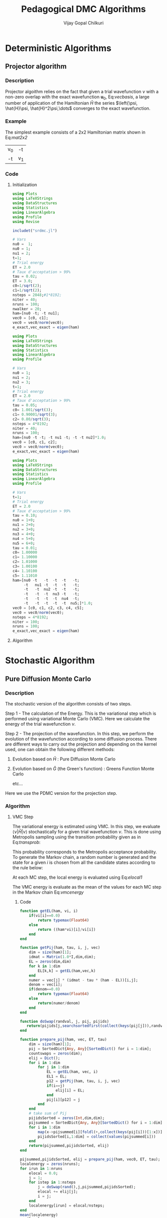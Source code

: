 #+title:     Pedagogical DMC Algorithms
#+author:    Vijay Gopal Chilkuri
#+email:     vijay.gopal.c@gmail.com
#+LATEX_HEADER: \usepackage{bbold}
#+LATEX_HEADER: \usepackage{braket}
#+LATEX_HEADER: \usepackage{amsmath,amssymb}

* Deterministic Algorithms

** Projector algorithm

*** Description

Projector algoithm relies on the fact that given
a trial wavefunction \(\nu\) with a non-zero overlap with
the exact wavefunction \(\mathbf{u}_0\), Eq:[[vecbasis]], a large number of application
of the Hamiltonian \(\hat{H}\) the series \(\left{\psi, \hat{H}\psi, \hat{H}^2\psi,\dots\) converges
to the exact wavefunction.

#+NAME: vecbasis
\begin{equation}
\mathbf{\nu} = c_0 \mathbf{u_0} + c_1 \mathbf{u_1}
\end{equation}

*** Example

The simplest example consists of a 2x2 Hamiltonian matrix
shown in Eq:[[mat2x2]]

#+NAME: mat2x2
#+ATTR_LATEX: :mode math :environment bmatrix :align cc
#+tblname: mat2x2
| v_0 | -t  |
| -t  | v_1 |

*** Code

**** Initialization

#+name: var2x2
#+begin_src julia
using Plots
using LaTeXStrings
using DataStructures
using Statistics
using LinearAlgebra
using Profile
using Revise

includet("srdmc.jl")

# Vars
nu0 =  1;
nu0 = 1;
nu1 = 2;
t=1;
# Trial energy
ET = 2.0
# Taux d'acceptation > 99%
tau = 0.02;
ET = 3.0;
c0=1/sqrt(2);
c1=1/sqrt(2);
nsteps = 2048;#1*8192;
niter = 40;
nruns = 100;
nwalker = 20;
ham=[nu0 -t; -t nu1];
vec0 = [c0, c1];
vec0 = vec0/norm(vec0);
e_exact,vec_exact = eigen(ham)
#+end_src

#+RESULTS: var2x2

#+name: var3x3
#+begin_src julia
using Plots
using LaTeXStrings
using DataStructures
using Statistics
using LinearAlgebra
using Profile

# Vars
nu0 = 1;
nu1 = 2;
nu2 = 3;
t=1;
# Trial energy
ET = 2.0
# Taux d'acceptation > 99%
tau = 0.05;
c0= 1.001/sqrt(3);
c1= 0.90001/sqrt(3);
c2= 0.80/sqrt(3);
nsteps = 4*8192;
niter = 40;
nruns = 100;
ham=[nu0 -t -t; -t nu1 -t; -t -t nu2]*1.0;
vec0 = [c0, c1, c2];
vec0 = vec0/norm(vec0);
e_exact,vec_exact = eigen(ham)
#+end_src

#+name: var6x6
#+begin_src julia
using Plots
using LaTeXStrings
using DataStructures
using Statistics
using LinearAlgebra
using Profile

# Vars
t=1;
# Trial energy
ET = 2.0
# Taux d'acceptation > 99%
tau = 0.10;
nu0 = 1+0;
nu1 = 2+0;
nu2 = 3+0;
nu3 = 4+0;
nu4 = 5+0;
nu5 = 6+0;
tau = 0.01;
c0= 1.00000
c1= 1.10000
c2= 1.01000
c3= 1.00100
c4= 1.10100
c5= 1.11010
ham=[nu0 -t   -t  -t  -t   -t;
     -t   nu1 -t  -t  -t   -t;
     -t   -t  nu2 -t  -t   -t;
     -t   -t  -t  nu3 -t   -t;
     -t   -t  -t  -t  nu4  -t;
     -t   -t  -t  -t  -t  nu5;]*1.0;
vec0 = [c0, c1, c2, c3, c4, c5];
vec0 = vec0/norm(vec0);
nsteps = 4*8192;
niter = 100;
nruns = 100;
e_exact,vec_exact = eigen(ham)
#+end_src

**** Algorithm

#+BEGIN_SRC julia :session j1 :results results :eval noexport :exports results
avgdataall = zeros(niter,2);
vec = vec0;
vec2 = vec0;
gh = Matrix(I,2,2) - tau * (ham - Matrix(I,2,2)*(ET));
gh2 = (ham - Matrix(I,2,2)*(ET));
for i in 1:niter
    avgdataall[i,1] = transpose(vec)*(ham*vec);
    avgdataall[i,2] = transpose(vec2)*(ham*vec2);
    vec = gh*vec;
    vec = vec/norm(vec);
    vec2 = gh2*vec2;
    vec2 = vec2/norm(vec2);
end
#avgdataall[:,2] = avgdataall[:,2] .+ ET;
plt=plot(collect(1:niter),avgdataall,
         xlabel=L"n",
         ylabel=L"E_0",
         xlims = (0,10),
#        ylims = (0.36,0.48),
         framestyle=:box,
         guidefontsize=10,
         legendfontsize=6,
         thickness_scaling=1.5,
         grid=:none,
         size=(400,600),
         )
#+end_src


* Stochastic Algorithm

** Pure Diffusion Monte Carlo

*** Description

The stochastic version of the algorithm consists
of two steps.

Step 1 - The calculation of the Energy.
    This is the variational step which is performed
    using variational Monte Carlo (VMC). Here we
    calculate the energy of the trial wavefunction \(\nu\).

Step 2 - The projection of the wavefunction.
    In this step, we perform the evolution of the
    wavefunction according to some diffusion process.
    There are different ways to carry out the projection
    and depending on the kernel used, one can obtain
    the following different methods:

    1. Evolution based on \(\hat{H}\) : Pure Diffusion Monte Carlo

    2. Evolution based on \(\hat{G}\) (the Green's function) :
       Greens Function Monte Carlo

       etc...

Here we use the PDMC version for the projection step.

*** Algorithm

**** VMC Step

The variational energy is estimated using VMC. In this step,
we evaluate \(\left<\nu|\hat{H}|\nu\right>\) stochastically for a given trial wavefunction \(\nu\). This is done using Metropolis sampling using the transition
probability given as in Eq:[[transprob]]:

#+NAME: transprob
\begin{equation}
P_{i\rightarrow j} = \frac{c_j}{c_i}\left[ \mathbb{1} - \tau\left( \hat{H} - E_L\right) \right]_{ij}
\end{equation}

This probability corresponds to the Metropolis acceptance
probability. To generate the Markov chain, a random number
is generated and the state for a given \(i\) is chosen
from all the candidate states according to the rule below:

#+NAME: acceptancerule
\begin{align}
j_1\ &\text{if}\ \xi \in (0,\mathcal{P}_1) \\
j_2\ &\text{if}\ \xi \in (\mathcal{P}_1,\mathcal{P}_1 + \mathcal{P}_2)\\
j_k\ &\text{if}\ \xi \in (\sum_{k-1}\mathcal{P}_k,\sum_{k}\mathcal{P}_k )
\end{align}

At each MC step, the local energy is evaluated using Eq:[[elocal1]]

#+NAME: elocal1
\begin{equation}
[E_{L}]_{ij} = \delta_{ij}E_L(i)
\end{equation}

#+NAME: elocal2
\begin{equation}
E_{L}(i) = \frac{[\hat{H}\mathbf{\nu}]_i}{v_i}
\end{equation}

The VMC energy is evaluate as the mean of the values for
each MC step in the Markov chain Eq:[[vmcenergy]]

#+NAME: vmcenergy
\begin{equation}
E_{0}(0) = \frac{E_L(i_0) + E_L(i_1) + E_L(i_2) + \dots}
{1 + 1 + 1 + \dots}
\end{equation}

***** Code

#+name: calc_local_energy
#+begin_src julia
function getEL(ham, vi, i)
    if(vi[i]==0.0)
        return typemax(Float64)
    else
        return ((ham*vi)[i]/vi[i])
    end
end
#+end_src

#+name: prepare_pij_list
#+begin_src julia
function getPij(ham, tau, i, j, vec)
    dim = size(ham)[1];
    idmat = Matrix(1.0*I,dim,dim);
    EL = zeros(dim,dim)
    for k in 1:dim
        EL[k,k] = getEL(ham,vec,k)
    end
    numer = vec[j] * (idmat - tau * (ham - EL))[i,j];
    denom = vec[i];
    if(denom==0.0)
        return typemax(Float64)
    else
        return(numer/denom)
    end
end
#+end_src

#+name: swap_states
#+begin_src julia
function doSwap(randval, j, pij, pijids)
   return(pijids[j,searchsortedfirst(collect(keys(pij[j])),randval)])
end
#+end_src

#+name: prepare_pij_lists
#+begin_src julia
function prepare_pij(ham, vec, ET, tau)
    dim = size(ham)[1];
    pij = SortedDict{Any, Any}[SortedDict() for i = 1:dim];
    countswaps = zeros(dim);
    elij = Dict();
    for i in 1:dim
        for j in 1:dim
            EL = getEL(ham, vec, i)
            EL1 = EL;
            p12 = getPij(ham, tau, i, j, vec)
            if(i==j)
                elij[i] = EL;
            end
            pij[i][p12] = j
        end
    end
    # take sum of Pij
    pijidsSorted = zeros(Int,dim,dim);
    pijsummed = SortedDict{Any, Any}[SortedDict() for i = 1:dim];
    for i in 1:dim
        map(x->pijsummed[i][foldl(+,collect(keys(pij[i]))[1:x])]=collect(values(pij[i]))[x],1:length(pij[i]))
        pijidsSorted[i,1:dim] = collect(values(pijsummed[i]))
    end
    return(pijsummed,pijidsSorted, elij)
end
#+end_src

#+name: vmc_algo
#+begin_src julia
pijsummed,pijidsSorted, elij = prepare_pij(ham, vec0, ET, tau);
localenergy = zeros(nruns);
for irun in 1:nruns
    elocal = 0.0;
    j = 1;
    for istep in 1:nsteps
        j = doSwap(rand(),j,pijsummed,pijidsSorted);
        elocal += elij[j];
        i = j;
    end
    localenergy[irun] = elocal/nsteps;
end
mean(localenergy)
var(localenergy)
#+end_src


**** PDMC Step

***** Formulae

PDMC is the step which performs the projection i.e.
the application of \(\hat{H}\) on the trial wavefunction \(\nu\). This
is acheived using weights \(w_{ij}\) which take into account
the trial density differs from the exact density.

The weights \(w_{ij}\) are defined as shown in Eq:[[weights]]

#+NAME: weights
\begin{equation}
w_{ij} = \frac
{\left[ \mathbb{1} - \tau\left( \hat{H} - E_T\right) \right]_{ij}}
{\left[ \mathbb{1} - \tau\left( \hat{H} - E_L\right) \right]_{ij}}
\end{equation}

The weights have the property that the extra-diagonal
element of the weight matrix \(w_{ij}\) is \(1\)
whereas the diagonal element \(w_{ii}\) is proportional to the
ratio of \(E_T\) over \(E_L(i)\) Eq:[[weightdiag]].

#+NAME: weightdiag
\begin{equation}
w_{ii} = \frac
{\left[ \left(\mathbb{1} - \tau H_{ii})+\tau E_T\right \right]}
{\left[ \left(\mathbb{1} - \tau H_{ii})+\tau E_L(i)\right \right]}
\end{equation}

Weights favor those states in the Markov chain which have
a lower local energy \(E_L(i)\).

***** Code

#+name: getweights
#+begin_src julia
function getWeightij(ham, tau, ET, i, j,ELi)
    if(i!=j)
        return(1.0);
    else
        numer = (1.0 - tau * ham[i,i] + tau * ET);
        denom = (1.0 - tau * ham[i,i] + tau * ELi);
        if(denom==0.0)
            return typemax(Float64)
        else
            return(numer/denom)
        end
    end
end
#+end_src

#+name: prepare_pij_lists_with_weights
#+begin_src julia
function prepare_pij_wij(ham, vec, ET, tau)
    dim = size(ham)[1];
    pij = SortedDict{Any, Any}[SortedDict() for i = 1:dim];
    countswaps = zeros(dim);
    elij = Dict();
    weightij = Dict();
    for i in 1:dim
        for j in 1:dim
            EL = getEL(ham, vec, i)
            EL1 = EL;
            w12 = getWeightij(ham, tau, ET, i, j, EL);
            p12 = getPij(ham, tau, i, j, vec)
            if(i==j)
                elij[i] = EL;
            end
            pij[i][p12] = j
            weightij[(i,j)] = w12
        end
    end
    # take sum of Pij
    pijidsSorted = zeros(Int,dim,dim);
    pijsummed = SortedDict{Any, Any}[SortedDict() for i = 1:dim];
    for i in 1:dim
        map(x->pijsummed[i][foldl(+,collect(keys(pij[i]))[1:x])]=collect(values(pij[i]))[x],1:length(pij[i]))
        pijidsSorted[i,1:dim] = collect(values(pijsummed[i]))
    end
    return(pijsummed,pijidsSorted, elij, weightij)
end
#+end_src

#+name: pdmc_algo_simple
#+begin_src julia
niter = 3;
pijsummed,pijidsSorted, elij, weightij = prepare_pij_wij(ham, vec0, ET, tau);
localenergy = zeros(nruns,niter);
weightslist = zeros(niter);
for irun in 1:nruns
    # E_0
    elocal = 0.0;
    j = 1;
    i = j;
    for istep in 1:nsteps
        j = doSwap(rand(),j,pijsummed,pijidsSorted);
        elocal += elij[j];
        i = j;
    end
    localenergy[irun,1] = elocal/nsteps;
    # E_1
    elocal = 0.0;
    wlocal = 0.0;
    j = 1;
    i = j;
    for istep in 1:nsteps
        j = doSwap(rand(),j,pijsummed,pijidsSorted);
        weightslist[1] = weightij[(i,j)];
        elocal += elij[j]*weightslist[1];
        wlocal += weightslist[1];
        i = j;
    end
    localenergy[irun,2] = elocal/wlocal;
    # E_2
    elocal = 0.0;
    wlocal = 1.0;
    wlocaltot = 0.0;
    wlocalprev = 1.0;
    j = 1;
    j = doSwap(rand(),j,pijsummed,pijidsSorted);
    wlocal *= weightij[(i,j)];
    weightslist[1] = weightij[(i,j)];
    i = j;
    j = doSwap(rand(),j,pijsummed,pijidsSorted);
    wlocal *= weightij[(i,j)];
    weightslist[2] = weightij[(i,j)];
    i = j;
    for istep in 1:nsteps
        elocal += elij[j]*wlocal;
        wlocaltot += wlocal;
        j = doSwap(rand(),j,pijsummed,pijidsSorted);
        wlocalprev = weightslist[((istep-1)%2)+1];
        wlocal = wlocal * weightij[(i,j)]/wlocalprev;
        weightslist[((istep-1)%2)+1] = weightij[(i,j)];
        i = j;
    end
    localenergy[irun,3] = elocal/wlocaltot;
end
mean(localenergy[:,1])
var(localenergy[:,1])
mean(localenergy[:,2])
var(localenergy[:,2])
mean(localenergy[:,3])
var(localenergy[:,3])
#+end_src

#+name: pdmc_algo
#+begin_src julia
function do_PDMC(ham, vec0, ET, tau, nruns, niter, nsteps)
    pijsummed, pijidsSorted, elij, weightij = prepare_pij_wij(ham, vec0, ET, tau);
    localenergy = zeros(nruns, niter);
    weightlist = zeros(niter);
    prodweightlist = zeros(niter);
    #prodweightlist_per_i = zeros(niter);
    idweightlist = zeros(niter);
    for irun in 1:nruns
        # Initialize lists
        elocaltot = zeros(niter);
        wlocaltot = zeros(niter);
        j = 1;
        i = j;
        wlocal = 1.0;

        # Prepare weight list
        for it in 1:niter
            # Perform MC step
            j = doSwap(rand(),j,pijsummed,pijidsSorted);

            # Initialize weightlist
            weightlist[it] = weightij[(i,j)];

            # Save current state
            i = j;
        end

        # Prepare prodweightlist
        for it in niter:-1:1
            prodweightlist[niter-it+1] = wlocal * weightlist[it];
            wlocal = wlocal * weightlist[it];
        end

        # Do PDMC
        for istep in 1:nsteps
            # Calculate elocal and wlocal
            for it in 1:niter
               elocaltot[it] += elij[j] * prodweightlist[it];
               wlocaltot[it] += prodweightlist[it];
            end
            #if(j == 5)
            #    prodweightlist_per_i .+= prodweightlist;
            #end

            # Perform MC step
            j = doSwap(rand(),j,pijsummed,pijidsSorted);

            # Calculate new weights
            wlocal = weightij[(i,j)];
            for it in 1:niter-1
                idxdel = (((istep-1 + (niter-it)) % niter) + 1);
                #idxnew = (((istep-1 + (niter-1 )) % niter) + 1);
                #idxnew = (((istep) % niter) + 0);
                wprev = weightlist[idxdel];
                #wnew  = weightlist[idxnew];
                wnew  = wlocal;
                prodweightlist[it] = prodweightlist[it] * wnew/wprev;
            end
            idxnew = (((istep-1) % niter) + 1);
            wprev = weightlist[idxnew];
            weightlist[idxnew] = weightij[(i,j)];
            prodweightlist[niter] = prodweightlist[niter] * wlocal/wprev;

            # Save current state
            i = j;
        end

        # Fill global list
        for it in 1:niter
            localenergy[irun,it] = elocaltot[it]/wlocaltot[it];
            #localenergy[irun,it] = prodweightlist_per_i[it]/nsteps;
        end
    end
    return(localenergy);
end
#+end_src

#+name: testing
#+begin_src julia
localenergy = do_PDMC(ham, vec0, ET, tau, nruns, niter, nsteps);
println(mean(localenergy[:,1]),var(localenergy[:,1]))
println(mean(localenergy[:,2]),var(localenergy[:,2]))
println(mean(localenergy[:,3]),var(localenergy[:,3]))
#+end_src

***** Plots

#+BEGIN_SRC jupyter-julia :session j1 :results results :eval noexport :exports results #:tangle pdmc.jl
meanenerlist = zeros(niter);
varenerlist = zeros(niter);
localenergy = do_PDMC(ham, vec0, ET, tau, nruns, niter, nsteps);
for it in 1:niter
    meanenerlist[it] = mean(localenergy[:,it]);
    varenerlist[it] = var(localenergy[:,it]);
end
plt=plot(collect(1:niter),meanenerlist,
         xlabel=L"n",
         ylabel=L"E_0",
#        lw=2,
         xlims = (0,niter),
         ylims = (-2.0,-1.4),
         framestyle=:box,
         guidefontsize=10,
         legendfontsize=6,
         thickness_scaling=1.5,
         grid=:none,
#        marker=true,
#        markersize=2,
         size=(400,600),
         ribbon=varenerlist
         )
hline!([-1.97],line=:dash)
#+end_src


** Diffusion Monte Carlo

*** Algorithm

***** Code

#+name: dmc_algo
#+begin_src julia :tangle srdmc.jl
function do_SRDMC(ham, vec0, ET, tau, nruns, niter, nsteps, nwalker)
    pijsummed, pijidsSorted, elij, weightij = prepare_pij_wij(ham, vec0, ET, tau);
    println(weightij);
    localenergy = zeros(nruns, niter);
    weightlist = zeros(nwalker,niter);
    prodweightlist = zeros(nwalker,niter);
    idweightlist = zeros(nwalker,niter);
    walkerlisti = zeros(Int64,nwalker)
    walkerlistj = zeros(Int64,nwalker)
    newwalkerlistj = zeros(Int64,nwalker)
    weightlistscaled = zeros(Float64,nwalker)
    problistj = zeros(Float64,nwalker)
    for irun in 1:nruns
        # Initialize lists
        elocaltot = zeros(niter);
        wlocaltot = zeros(niter);
        j = 1;
        i = j;
        walkerlistj .= 1;
        walkerlisti .= 1;
        wlocal = 1.0;

        # Prepare weight list
        for it in 1:niter
            # Perform MC step for each walker
            for nw in 1:nwalker
                j = walkerlistj[nw];
                i = walkerlisti[nw];
                walkerlistj[nw] = doSwap(rand(),j,pijsummed,pijidsSorted);
                j = walkerlistj[nw];

                # Initialize weightlist
                weightlist[nw,it] = weightij[(i,j)];

                # Save current state
                walkerlisti[nw] = walkerlistj[nw];
            end
        end

        # Prepare prodweightlist
        for it in niter:-1:1
            for nw in 1:nwalker
                prodweightlist[nw,niter-it+1] = wlocal * weightlist[nw,it];
                wlocal = wlocal * weightlist[nw,it];
            end
        end

        # Do PDMC
        for istep in 1:nsteps
            # Calculate elocal and wlocal
            for it in 1:niter
                elocaltotperw = 0.0;
                wlocaltotperw = 0.0;
                for nw in 1:nwalker
                    elocaltotperw += elij[walkerlistj[nw]] * prodweightlist[nw,it];
                    wlocaltotperw += prodweightlist[nw,it];
                end
                elocaltot[it] += elocaltotperw/nwalker;
                wlocaltot[it] += wlocaltotperw/nwalker;
            end

            #println("iter --- ",istep," ----");
            #println(walkerlistj);
            # Perform MC step for each walker
            for nw in 1:nwalker
                j = walkerlistj[nw];
                i = walkerlisti[nw];
                walkerlistj[nw] = doSwap(rand(),j,pijsummed,pijidsSorted);
                j = walkerlistj[nw];

                # Calculate new weights
                wlocal = weightij[(i,j)];
                #println(wlocal);
                for it in 1:niter-1
                    idxdel = (((istep-1 + (niter-it)) % niter) + 1);
                    wprev = weightlist[nw,idxdel];
                    wnew  = wlocal;
                    #prodweightlist[nw,it] = prodweightlist[nw,it] * wnew/wprev;
                    prodweightlist[nw,it] = 1.0;
                end
                idxnew = (((istep-1) % niter) + 1);
                wprev = weightlist[nw,idxnew];
                weightlist[nw,idxnew] = weightij[(i,j)];
                #prodweightlist[nw,niter] = prodweightlist[nw,niter] * wlocal/wprev;
                prodweightlist[nw,niter] = 1.0;

                # Save current state
                walkerlisti[nw] = walkerlistj[nw];
            end

            # Branching

            # Calculate probability list
            idxnew = (((istep-1) % niter) + 1);
            totweightlist = sum(weightlist[:,idxnew]);
            weightlistscaled = weightlist[:,idxnew]/totweightlist;
            for nw in 1:nwalker
                problistj[nw] = sum(weightlistscaled[1:nw]);
            end
            #println(weightlist[:,idxnew]);
            #println(walkerlistj);
            #println(problistj);
            #println("old j==1");
            #println(sum(map(x->x==1,walkerlistj)));
            newwalkerlistj = branch_dmc(problistj, walkerlistj, nwalker);
            walkerlistj = newwalkerlistj;
            #println("new j==1");
            #println(sum(map(x->x==1,walkerlistj)));

            # Save j in i
            walkerlisti = walkerlistj;

        end

        # Fill global list
        for it in 1:niter
            localenergy[irun,it] = elocaltot[it]/wlocaltot[it];
        end
    end
    return(localenergy);
end
#+end_src

#+name: branching
#+begin_src julia :tangle srdmc.jl
function branch_dmc(problist,walkerlist,nwalker)
    # Make new walker list
    newwalkerlist = zeros(Int64,nwalker);
    swap12 = Dict();
    swap12[1] = 1;
    swap12[2] = 2;
    #swap12[3] = 3;
    #swap12[4] = 4;
    #swap12[5] = 5;
    #swap12[6] = 6;
    for nw in 1:nwalker
        newwalkerlist[nw] = swap12[walkerlist[searchsortedfirst(problist, rand())]];
    end
    return(newwalkerlist);
end
#+end_src

***** Plots

#+BEGIN_SRC jupyter-julia :session j1 :results results :eval noexport :exports results #:tangle pdmc.jl
meanenerlist = zeros(niter);
varenerlist = zeros(niter);
localenergy = do_SRDMC(ham, vec0, ET, tau, nruns, niter, nsteps, nwalker);
for it in 1:niter
    meanenerlist[it] = mean(localenergy[:,it]);
    varenerlist[it] = var(localenergy[:,it]);
end
plt=plot(collect(1:niter),meanenerlist,
         xlabel=L"n",
         ylabel=L"E_0",
#        lw=2,
         xlims = (0,niter),
         #ylims = (-2.0,-1.4),
         framestyle=:box,
         guidefontsize=10,
         legendfontsize=6,
         thickness_scaling=1.5,
         grid=:none,
#        marker=true,
#        markersize=2,
         size=(400,600),
         ribbon=varenerlist
         )
hline!([-1.97],line=:dash)
#+end_src

* Testing

#+begin_src julia :results output
tmpnmax = 16
tmparray = zeros(tmpnmax);
map(x->tmparray[x]=x,collect(1:tmpnmax));
for i in 1:tmpnmax
    idx8 = (((i-1)%8)+1)
    idx5 = (((i-1 + 3)%8)+1)
    idx4 = (((i-1 + 4)%8)+1)
    idx3 = (((i-1 + 5)%8)+1)
    println(idx8,"\t",tmparray[idx8])
    println("\t---",idx5, "\t---",idx4, "\t---",idx3)
    idx5 = (((i-1 + 3 + 5 - 1)%8)+1)
    idx4 = (((i-1 + 4 + 4 - 1)%8)+1)
    idx3 = (((i-1 + 5 + 3 - 1)%8)+1)
    println("\t---",idx5, "\t---",idx4, "\t---",idx3)
end
#+end_src

#+RESULTS:

--------    --------    --------    --------
12345678    12345678    12345678    12345678
***-----    ****----    *****---    ******--
   12345        1234         123          12

--------    --------    --------    --------
12345678    12345678    12345678    12345678
-***----    -****---    -*****--    -******-
5   1234    4    123    3     12    2      1

--------    --------    --------    --------
12345678    12345678    12345678    12345678
--***---    --****--    --*****-    --******
45   123    34    12    23     1    12

